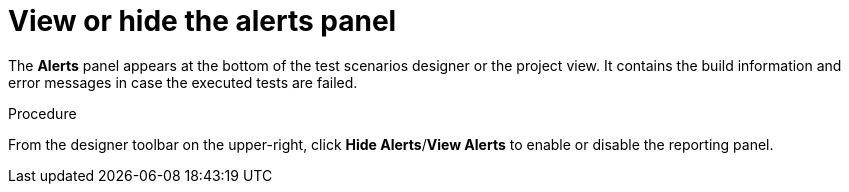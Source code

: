 [id='test-designer-view-hide-alerts-con']
= View or hide the alerts panel

The *Alerts* panel appears at the bottom of the test scenarios designer or the project view. It contains the build information and error messages in case the executed tests are failed.

.Procedure
From the designer toolbar on the upper-right, click *Hide Alerts*/*View Alerts* to enable or disable the reporting panel.
